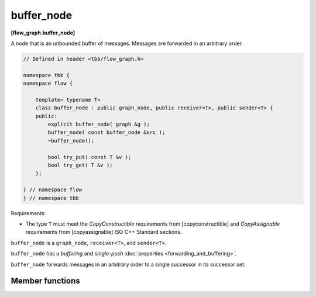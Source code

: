 ===========
buffer_node
===========
**[flow_graph.buffer_node]**

A node that is an unbounded buffer of messages. Messages are forwarded in an arbitrary order.

.. code:: cpp

    // Defined in header <tbb/flow_graph.h>

    namespace tbb {
    namespace flow {

        template< typename T>
        class buffer_node : public graph_node, public receiver<T>, public sender<T> {
        public:
            explicit buffer_node( graph &g );
            buffer_node( const buffer_node &src );
            ~buffer_node();

            bool try_put( const T &v );
            bool try_get( T &v );
        };

    } // namespace flow
    } // namespace tbb

Requirements:

* The type ``T`` must meet the `CopyConstructible` requirements from [copyconstructible] and
  `CopyAssignable` requirements from [copyassignable] ISO C++ Standard sections.

``buffer_node`` is a ``graph_node``, ``receiver<T>``, and ``sender<T>``.

``buffer_node`` has a `buffering` and `single-push` :doc:`properties <forwarding_and_buffering>`.

``buffer_node`` forwards messages in an arbitrary order to a single successor in its successor set.

Member functions
----------------

.. cpp:function:: explicit buffer_node( graph &g )

    Constructs an empty ``buffer_node`` that belongs to the graph ``g``.

.. cpp:function:: explicit buffer_node( const buffer_node &src )

    Constructs an empty ``buffer_node`` that belongs to the same graph ``g`` as ``src``. Any
    intermediate state of ``src``, including its links to predecessors and successors, is not
    copied.

.. cpp:function:: bool try_put( const T &v )

    Adds ``v`` to the set of items managed by the node, and tries forwarding it to a successor.

    **Returns**: ``true``

.. cpp:function:: bool try_get( T &v )

    **Returns**: ``true`` if an item can be removed from the node and assigned to ``v``.
    Returns ``false`` if there is no non-reserved item currently in the node.

